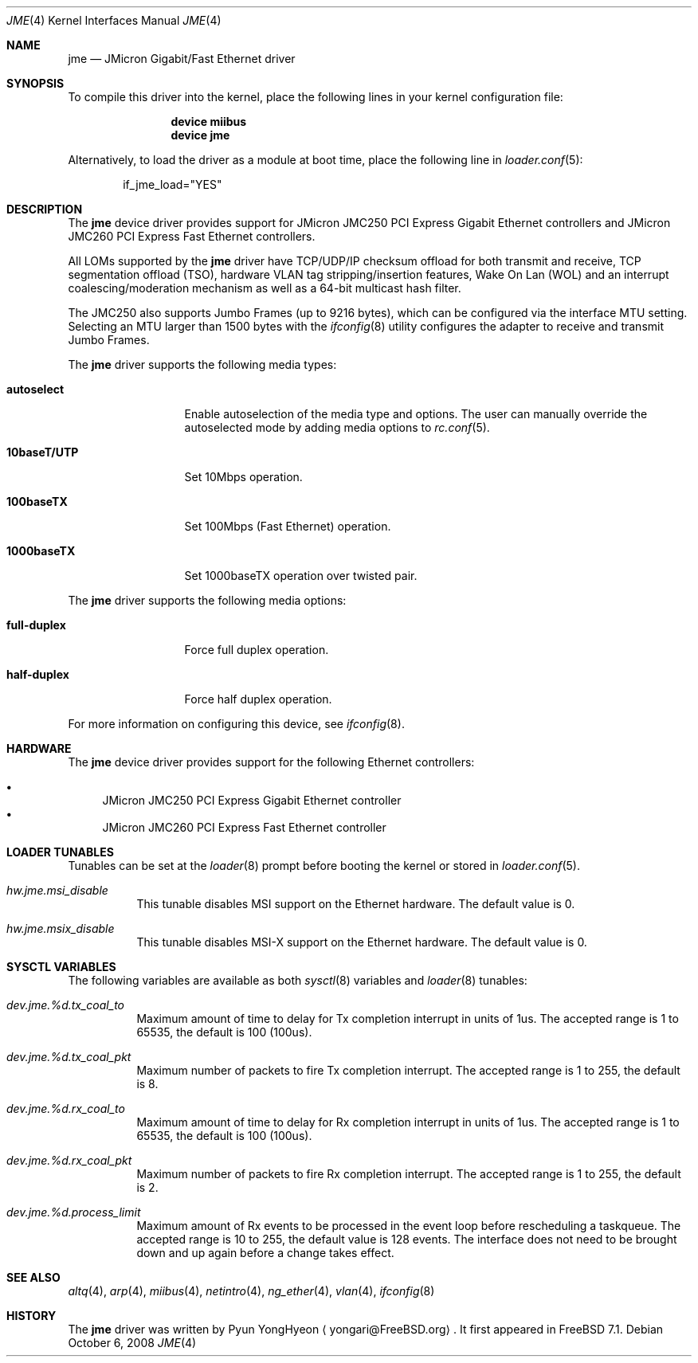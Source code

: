.\" Copyright (c) 2008 Pyun YongHyeon
.\" All rights reserved.
.\"
.\" Redistribution and use in source and binary forms, with or without
.\" modification, are permitted provided that the following conditions
.\" are met:
.\" 1. Redistributions of source code must retain the above copyright
.\"    notice, this list of conditions and the following disclaimer.
.\" 2. Redistributions in binary form must reproduce the above copyright
.\"    notice, this list of conditions and the following disclaimer in the
.\"    documentation and/or other materials provided with the distribution.
.\"
.\" THIS SOFTWARE IS PROVIDED BY THE AUTHOR AND CONTRIBUTORS ``AS IS'' AND
.\" ANY EXPRESS OR IMPLIED WARRANTIES, INCLUDING, BUT NOT LIMITED TO, THE
.\" IMPLIED WARRANTIES OF MERCHANTABILITY AND FITNESS FOR A PARTICULAR PURPOSE
.\" ARE DISCLAIMED.  IN NO EVENT SHALL THE AUTHOR OR CONTRIBUTORS BE LIABLE
.\" FOR ANY DIRECT, INDIRECT, INCIDENTAL, SPECIAL, EXEMPLARY, OR CONSEQUENTIAL
.\" DAMAGES (INCLUDING, BUT NOT LIMITED TO, PROCUREMENT OF SUBSTITUTE GOODS
.\" OR SERVICES; LOSS OF USE, DATA, OR PROFITS; OR BUSINESS INTERRUPTION)
.\" HOWEVER CAUSED AND ON ANY THEORY OF LIABILITY, WHETHER IN CONTRACT, STRICT
.\" LIABILITY, OR TORT (INCLUDING NEGLIGENCE OR OTHERWISE) ARISING IN ANY WAY
.\" OUT OF THE USE OF THIS SOFTWARE, EVEN IF ADVISED OF THE POSSIBILITY OF
.\" SUCH DAMAGE.
.\"
.\" $FreeBSD: src/share/man/man4/jme.4,v 1.2.2.1.2.1 2009/10/25 01:10:29 kensmith Exp $
.\"
.Dd October 6, 2008
.Dt JME 4
.Os
.Sh NAME
.Nm jme
.Nd JMicron Gigabit/Fast Ethernet driver
.Sh SYNOPSIS
To compile this driver into the kernel,
place the following lines in your
kernel configuration file:
.Bd -ragged -offset indent
.Cd "device miibus"
.Cd "device jme"
.Ed
.Pp
Alternatively, to load the driver as a
module at boot time, place the following line in
.Xr loader.conf 5 :
.Bd -literal -offset indent
if_jme_load="YES"
.Ed
.Sh DESCRIPTION
The
.Nm
device driver provides support for JMicron JMC250 PCI Express
Gigabit Ethernet controllers and JMicron JMC260 PCI Express Fast
Ethernet controllers.
.Pp
All LOMs supported by the
.Nm
driver have TCP/UDP/IP checksum offload for both transmit and receive,
TCP segmentation offload (TSO), hardware VLAN tag stripping/insertion
features, Wake On Lan (WOL) and an interrupt coalescing/moderation
mechanism as well as a 64-bit multicast hash filter.
.Pp
The JMC250 also supports Jumbo Frames (up to 9216 bytes), which can be
configured via the interface MTU setting.
Selecting an MTU larger than 1500 bytes with the
.Xr ifconfig 8
utility configures the adapter to receive and transmit Jumbo Frames.
.Pp
The
.Nm
driver supports the following media types:
.Bl -tag -width ".Cm 10baseT/UTP"
.It Cm autoselect
Enable autoselection of the media type and options.
The user can manually override
the autoselected mode by adding media options to
.Xr rc.conf 5 .
.It Cm 10baseT/UTP
Set 10Mbps operation.
.It Cm 100baseTX
Set 100Mbps (Fast Ethernet) operation.
.It Cm 1000baseTX
Set 1000baseTX operation over twisted pair.
.El
.Pp
The
.Nm
driver supports the following media options:
.Bl -tag -width ".Cm full-duplex"
.It Cm full-duplex
Force full duplex operation.
.It Cm half-duplex
Force half duplex operation.
.El
.Pp
For more information on configuring this device, see
.Xr ifconfig 8 .
.Sh HARDWARE
The
.Nm
device driver provides support for the following Ethernet controllers:
.Pp
.Bl -bullet -compact
.It
JMicron JMC250 PCI Express Gigabit Ethernet controller
.It
JMicron JMC260 PCI Express Fast Ethernet controller
.El
.Sh LOADER TUNABLES
Tunables can be set at the
.Xr loader 8
prompt before booting the kernel or stored in
.Xr loader.conf 5 .
.Bl -tag -width "xxxxxx"
.It Va hw.jme.msi_disable
This tunable disables MSI support on the Ethernet hardware.
The default value is 0.
.It Va hw.jme.msix_disable
This tunable disables MSI-X support on the Ethernet hardware.
The default value is 0.
.El
.Sh SYSCTL VARIABLES
The following variables are available as both
.Xr sysctl 8
variables and
.Xr loader 8
tunables:
.Bl -tag -width "xxxxxx"
.It Va dev.jme.%d.tx_coal_to
Maximum amount of time to delay for Tx completion interrupt in
units of 1us.
The accepted range is 1 to 65535, the default is 100 (100us).
.It Va dev.jme.%d.tx_coal_pkt
Maximum number of packets to fire Tx completion interrupt.
The accepted range is 1 to 255, the default is 8.
.It Va dev.jme.%d.rx_coal_to
Maximum amount of time to delay for Rx completion interrupt in
units of 1us.
The accepted range is 1 to 65535, the default is 100 (100us).
.It Va dev.jme.%d.rx_coal_pkt
Maximum number of packets to fire Rx completion interrupt.
The accepted range is 1 to 255, the default is 2.
.It Va dev.jme.%d.process_limit
Maximum amount of Rx events to be processed in the event loop before
rescheduling a taskqueue.
The accepted range is 10 to 255, the default value is 128 events.
The interface does not need to be brought down and up again before
a change takes effect.
.El
.Sh SEE ALSO
.Xr altq 4 ,
.Xr arp 4 ,
.Xr miibus 4 ,
.Xr netintro 4 ,
.Xr ng_ether 4 ,
.Xr vlan 4 ,
.Xr ifconfig 8
.Sh HISTORY
The
.Nm
driver was written by
.An Pyun YongHyeon
.Aq yongari@FreeBSD.org .
It first appeared in
.Fx 7.1 .
